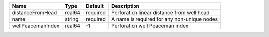 

================= ====== ======== =========================================== 
Name              Type   Default  Description                                 
================= ====== ======== =========================================== 
distanceFromHead  real64 required Perforation linear distance from well head  
name              string required A name is required for any non-unique nodes 
wellPeacemanIndex real64 -1       Perforation well Peaceman index             
================= ====== ======== =========================================== 


